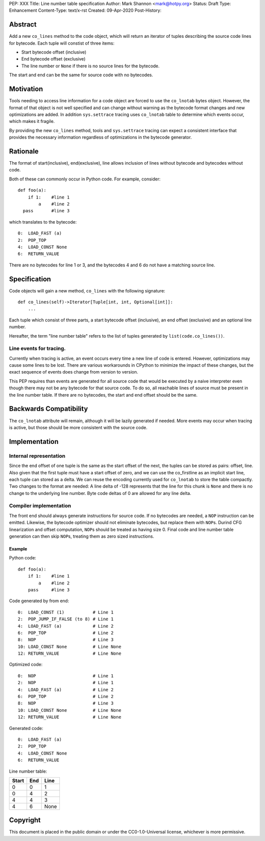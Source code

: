 PEP: XXX
Title: Line number table specification
Author: Mark Shannon <mark@hotpy.org>
Status: Draft
Type: Enhancement
Content-Type: text/x-rst
Created: 09-Apr-2020
Post-History:

Abstract
========

Add a new ``co_lines`` method to the code object, which will return an iterator of
tuples describing the source code lines for bytecode.
Each tuple will constist of three items:

* Start bytecode offset (inclusive)
* End bytecode offset (exclusive)
* The line number or ``None`` if there is no source lines for the bytecode.

The start and end can be the same for source code with no bytecodes.

Motivation
==========


Tools needing to access line information for a code object are forced to use the ``co_lnotab``
bytes object. However, the format of that object is not well specified and can change without
warning as the bytecode format changes and new optimizations are added.
In addition ``sys.settrace`` tracing uses ``co_lnotab`` table to determine which events occur,
which makes it fragile.

By providing the new ``co_lines`` method, tools and ``sys.settrace`` tracing can expect 
a consistent interface that provides the necessary information regardless of optimizations in
the bytecode generator.

Rationale
=========

The format of start(inclusive), end(exclusive), line allows inclusion of lines without bytecode and
bytecodes without code.

Both of these can commonly occur in Python code.
For example, consider:

::

  def foo(a):
      if 1:    #line 1
          a    #line 2
    pass       #line 3

which translates to the bytecode:

::
 
  0:  LOAD_FAST (a)
  2:  POP_TOP
  4:  LOAD_CONST None
  6:  RETURN_VALUE

There are no bytecodes for line 1 or 3, and the bytecodes 4 and 6 do not have a matching source line.

Specification
=============

Code objects will gain a new method, ``co_lines`` with the following signature:

::

    def co_lines(self)->Iterator[Tuple[int, int, Optional[int]]:
        ...

Each tuple which consist of three parts, a start bytecode offset (inclusive), an end offset (exclusive) and an optional line number.

Hereafter, the term "line number table" refers to the list of tuples generated by ``list(code.co_lines())``.

Line events for tracing.
------------------------

Currently when tracing is active, an event occurs every time a new line of code is entered.
However, optimizations may cause some lines to be lost. There are various workarounds in CPython
to minimize the impact of these changes, but the exact sequence of events does change from version to version.

This PEP requires than events are generated for all source code that would be executed by a naive interpreter even though
there may not be any bytecode for that source code. To do so, all reachable lines of source must be present in the line number
table. If there are no bytecodes, the start and end offset should be the same.

Backwards Compatibility
=======================

The ``co_lnotab`` attribute will remain, although it will be lazily generated if needed.
More events may occur when tracing is active, but those should be more consistent with the source code.

Implementation
========================

Internal representation
-----------------------

Since the end offset of one tuple is the same as the start offset of the next, the tuples can be stored as pairs: offset, line.
Also given that the first tuple must have a start offset of zero, and we can use the co_firstline as an implicit start line, each tuple
can stored as a delta. We can reuse the encoding currently used for ``co_lnotab`` to store the table compactly.
Two changes to the format are needed:
A line delta of -128 represents that the line for this chunk is ``None`` and there is no change to the underlying line number.
Byte code deltas of 0 are allowed for any line delta.

Compiler implementation
-----------------------

The front end should always generate instructions for source code. If no bytecodes are needed, a ``NOP`` instruction can be emitted.
Likewise, the bytecode optimizer should not eliminate bytecodes, but replace them with ``NOP``\s.
Durind CFG linearization and offset computation, ``NOP``\s should be treated as having size 0.
Final code and line number table generation can then skip ``NOP``\s, treating them as zero sized instructions.

Example
~~~~~~~

Python code:

::

  def foo(a):
      if 1:    #line 1
          a    #line 2
      pass     #line 3

Code generated by from end:

::
 
  0:  LOAD_CONST (1)           # Line 1
  2:  POP_JUMP_IF_FALSE (to 8) # Line 1
  4:  LOAD_FAST (a)            # Line 2
  6:  POP_TOP                  # Line 2
  8:  NOP                      # Line 3
  10: LOAD_CONST None          # Line None
  12: RETURN_VALUE             # Line None

Optimized code:

::
 
  0:  NOP                      # Line 1
  2:  NOP                      # Line 1
  4:  LOAD_FAST (a)            # Line 2
  6:  POP_TOP                  # Line 2
  8:  NOP                      # Line 3
  10: LOAD_CONST None          # Line None
  12: RETURN_VALUE             # Line None

Generated code:

::

  0:  LOAD_FAST (a)
  2:  POP_TOP
  4:  LOAD_CONST None
  6:  RETURN_VALUE

Line number table:

=======  =====  =======
 Start    End    Line
=======  =====  =======
   0       0       1
   0       4       2
   4       4       3
   4       6     None
=======  =====  =======


Copyright
=========

This document is placed in the public domain or under the
CC0-1.0-Universal license, whichever is more permissive.



..
   Local Variables:
   mode: indented-text
   indent-tabs-mode: nil
   sentence-end-double-space: t
   fill-column: 70
   coding: utf-8
   End:
